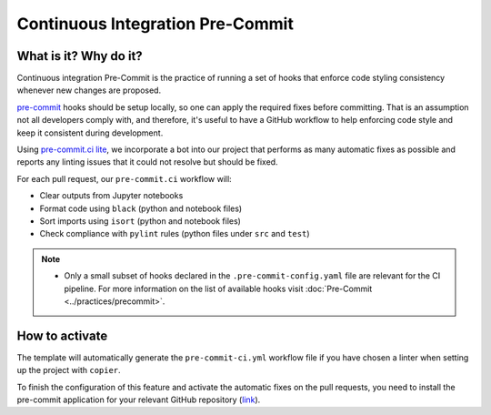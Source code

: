 Continuous Integration Pre-Commit
===============================================================================

What is it? Why do it?
-------------------------------------------------------------------------------

Continuous integration Pre-Commit is the practice of running a set of hooks 
that enforce code styling consistency whenever new changes are proposed.

`pre-commit <https://pre-commit.com>`_ hooks should be setup locally, so one can
apply the required fixes before committing. That is an assumption not all
developers comply with, and therefore, it's useful to have a GitHub workflow 
to help enforcing code style and keep it consistent during development.

Using `pre-commit.ci lite <https://pre-commit.ci/lite>`_, we incorporate a bot
into our project that performs as many automatic fixes as possible and reports
any linting issues that it could not resolve but should be fixed.

For each pull request, our ``pre-commit.ci`` workflow will:

* Clear outputs from Jupyter notebooks
* Format code using ``black`` (python and notebook files)
* Sort imports using ``isort`` (python and notebook files)
* Check compliance with ``pylint`` rules (python files under ``src`` and ``test``)

.. note::
   * Only a small subset of hooks declared in the ``.pre-commit-config.yaml`` file
     are relevant for the CI pipeline. For more information on the list of available
     hooks visit :doc:`Pre-Commit <../practices/precommit>`.

How to activate
-------------------------------------------------------------------------------

The template will automatically generate the ``pre-commit-ci.yml`` workflow file
if you have chosen a linter when setting up the project with ``copier``.

To finish the configuration of this feature and activate the automatic fixes on the
pull requests, you need to install the pre-commit application for your relevant 
GitHub repository (`link <https://github.com/apps/pre-commit-ci-lite/installations/new>`_).
